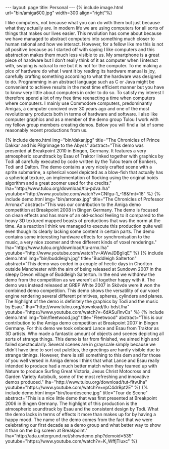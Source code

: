 #+STARTUP: showall expand
#+STARTUP: hidestars
#+options: toc:nil
#+BEGIN_SRC yaml :exports results :results value html
---
layout: page
title: Personal
---
#+END_SRC

#+RESULTS:
#+BEGIN_EXPORT html
---
layout: page
title: Personal
---
#+END_EXPORT

#+BEGIN_EXPORT html
{% include image.html url="bin/amiga600.jpg" width=300 align="right"%}
#+END_EXPORT


I like computers, not because what you can do with them but just because what they actually are. In modern life we are using computers for all sorts of things that makes our lives easier. This revolution has come about because we have managed to abstract computers into something much closer to human rational and how we interact. However, for a fellow like me this is not all positive because as I started off with saying I like computers and this abstraction makes them much less visible to us. My smartphone is a great piece of hardware but I don’t really think of it as computer when I interact with, swiping is natural to me but it is not for the computer. To me making a pice of hardware do what I want it by reading its hardware manual is joy, carefully crafting something according to what the hardware was designed to do. Programming in an abstract language such as C or Java might be convenient to achieve results in the most time efficient manner but you have to know very little about computers in order to do so. To satisfy my interest I therefore spend a lot of my free time reenacting a time when computers where computers. I mainly use Commodore computers, predominantly Amigas, a computer concived over 30 years ago and one of the most revolutionary products both in terms of hardware and software. I also like computer graphics and as a member of the demo group Tulou I work with my fellow group members creating demos. Below you will find a list of some reasonably recent productions from us.

#+BEGIN_EXPORT html
{% include demo.html
img="bin/dakar.jpg"
title="The Chronicles of Prince Dakkar and his Pilgrimage to the Abyss"
abstract="This demo was presented at Breakpoint 2010 in Bingen, Germany. It features a very atmospheric soundtrack by Esau of Traktor linked together with graphics by Todi all carefully executed by code written by the Tulou team of Bonkers, Todi and Dalton. The demo contains a very nicely crafted scene with a sprite submarine, a spherical voxel depicted as a blow-fish that actually has a spherical texture, an implementation of flocking using the original boids algorithm and a great zoomer used for the credits."
lha="http://www.tulou.org/download/tlu-pdva.lha"
youtube="http://www.youtube.com/watch?v=CNfgu-1_-18&fmt=18"
%}
#+END_EXPORT
#+BEGIN_EXPORT html
{% include demo.html
img="bin/arronax.jpg"
title="The Chronicles of Professor Arronax"
abstract="This was our contribution to the Amiga demo competition at Breakpoint 2008 in Bingen Germany. The demo is focused on clean effects and has more of an old-school feeling to it compared to the heavy 3D textured mapped beasts of productions that was the norm at the time. As a reaction I think we managed to execute this production quite well even though its clearly lacking some content in certain parts. The demo contains some interesting hardware effects for synchronisation to the music, a very nice zoomer and three different kinds of voxel renderings."
lha="http://www.tulou.org/download/tlu-arnx.lha"
youtube="http://www.youtube.com/watch?v=AWwJDBgliqE"
%}
#+END_EXPORT
#+BEGIN_EXPORT html
{% include demo.html
img="bin/buddleigh.jpg"
title="Buddleigh Salterton"
abstract="This demo was coded in a couple of hectic days in Chorlton outside Manchester with the aim of being released at Sundown 2007 in the sleepy Devon village of Buddleigh Salterton. In the end we withdrew the demo from the competition as we weren’t all together happy with it. The demo was instead released at GREP White 2007 in Skövde were it won the combined demo competition. This demo shows the versatility of our voxel engine rendering several different primitives, spheres, cylinders and planes. The highlight of the demo is definitely the graphics by Todi and the music by Esau."
lha="http://www.tulou.org/download/tlu-bdst.lha"
youtube="https://www.youtube.com/watch?v=6dASui1nvCs"
%}
#+END_EXPORT
#+BEGIN_EXPORT html
{% include demo.html
img="bin/fleetwood.jpg"
title="Fleetwood"
abstract="This is our contribution to the Amiga demo competition at Breakpoint 2007 in Bingen Germany. For this demo we took onboard Lance and Esau from Traktor as 3D artists. Who made a fantastic amount of objects and scenes depicting all sorts of strange things. This demo is far from finished, we aimed high and failed spectacularly. Several scenes are in grayscale simply because we didn’t have time to sort out palettes, the greetings are hardly visible due to strange timings. However, there is still something to this dem and for those of you well versed in Amiga demos I think that what Lance and Esau really intended to produce had a much better match when they teamed up with Nature to produce Surfing Great Victoria, Jesus Christ Motocross and Garden Variety Autobulk, some of the most refreshing and innovative demos produced."
lha="http://www.tulou.org/download/tut-fltw.lha"
youtube="https://www.youtube.com/watch?v=vpC4drBpt2E"
%}
#+END_EXPORT
#+BEGIN_EXPORT html
{% include demo.html
img="bin/tourdescene.jpg"
title="Tour de Scene"
abstract="This is a nice little demo that was first presented at Breakpoint 2006 in Bingen Germany. The highlight of this production is the atmospheric soundtrack by Esau and the consistent design by Todi. What the demo lacks in terms of effects it more than makes up for by having a happy mood. The name of the demo comes from the fact that we were celebrating our first decade as a demo group and what better way to show it than on the big screen at Breakpoint."
lha="http://ada.untergrund.net/showdemo.php?demoid=535"
youtube="https://www.youtube.com/watch?v=K_WffjTluxc"
%}
#+END_EXPORT

